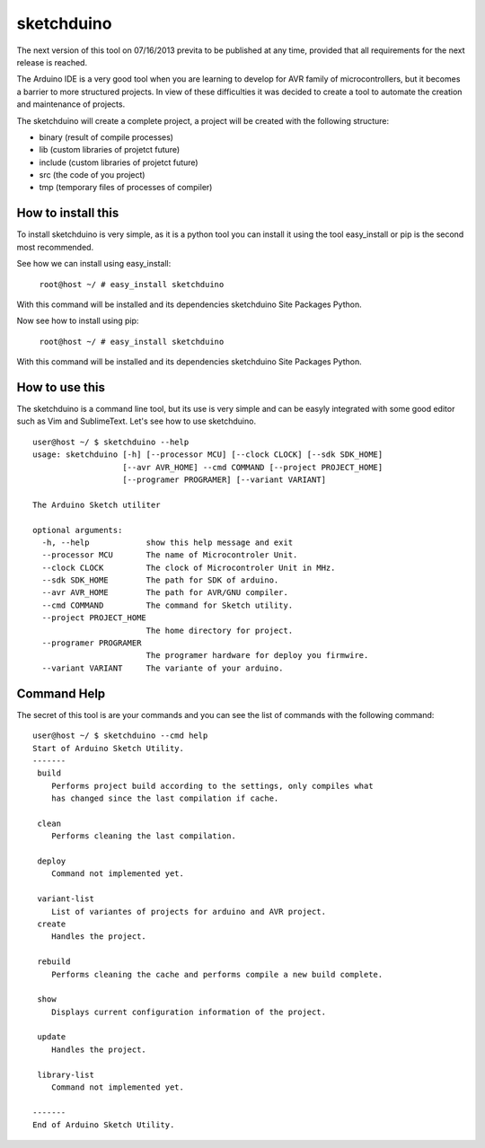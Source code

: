 sketchduino
===========

The next version of this tool on 07/16/2013 previta to be published at any time, provided that all requirements for the next release is reached.

|Build Status| |PyPy compatible|

.. |Build Status| image:: https://travis-ci.org/rodrigopmatias/sketchduino.png
   :target: https://travis-ci.org/rodrigopmatias/sketchduino
.. |PyPy compatible| image:: https://pypip.in/v/sketchduino/badge.png
   :target: https://pypi.python.org/pypi/sketchduino

The Arduino IDE is a very good tool when you are learning to develop for
AVR family of microcontrollers, but it becomes a barrier to more
structured projects. In view of these difficulties it was decided to
create a tool to automate the creation and maintenance of projects.

The sketchduino will create a complete project, a project will be
created with the following structure:

-  binary (result of compile processes)
-  lib (custom libraries of projetct future)
-  include (custom libraries of projetct future)
-  src (the code of you project)
-  tmp (temporary files of processes of compiler)

How to install this
-------------------

To install sketchduino is very simple, as it is a python tool you can
install it using the tool easy\_install or pip is the second most
recommended.

See how we can install using easy\_install:

    ``root@host ~/ # easy_install sketchduino``

With this command will be installed and its dependencies sketchduino
Site Packages Python.

Now see how to install using pip:

    ``root@host ~/ # easy_install sketchduino``

With this command will be installed and its dependencies sketchduino
Site Packages Python.

How to use this
---------------

The sketchduino is a command line tool, but its use is very simple and
can be easyly integrated with some good editor such as Vim and
SublimeText. Let's see how to use sketchduino.

::

    user@host ~/ $ sketchduino --help
    usage: sketchduino [-h] [--processor MCU] [--clock CLOCK] [--sdk SDK_HOME]
                       [--avr AVR_HOME] --cmd COMMAND [--project PROJECT_HOME]
                       [--programer PROGRAMER] [--variant VARIANT]

    The Arduino Sketch utiliter

    optional arguments:
      -h, --help            show this help message and exit
      --processor MCU       The name of Microcontroler Unit.
      --clock CLOCK         The clock of Microcontroler Unit in MHz.
      --sdk SDK_HOME        The path for SDK of arduino.
      --avr AVR_HOME        The path for AVR/GNU compiler.
      --cmd COMMAND         The command for Sketch utility.
      --project PROJECT_HOME
                            The home directory for project.
      --programer PROGRAMER
                            The programer hardware for deploy you firmwire.
      --variant VARIANT     The variante of your arduino.

Command Help
------------

The secret of this tool is are your commands and you can see the list of
commands with the following command:

::

    user@host ~/ $ sketchduino --cmd help
    Start of Arduino Sketch Utility.
    -------
     build
        Performs project build according to the settings, only compiles what
        has changed since the last compilation if cache.

     clean
        Performs cleaning the last compilation.

     deploy
        Command not implemented yet.

     variant-list
        List of variantes of projects for arduino and AVR project.
     create
        Handles the project.

     rebuild
        Performs cleaning the cache and performs compile a new build complete.

     show
        Displays current configuration information of the project.

     update
        Handles the project.

     library-list
        Command not implemented yet.

    -------
    End of Arduino Sketch Utility.